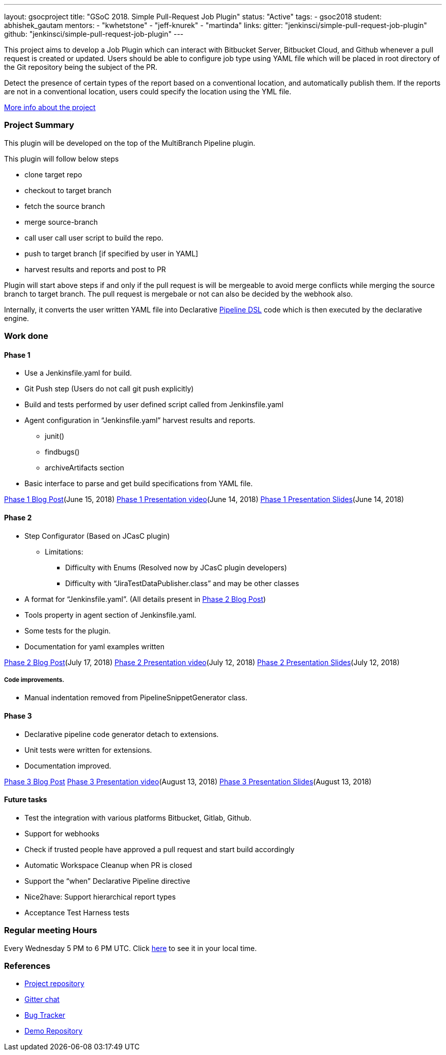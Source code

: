 ---
layout: gsocproject
title: "GSoC 2018. Simple Pull-Request Job Plugin"
status: "Active"
tags:
- gsoc2018
student: abhishek_gautam
mentors:
- "kwhetstone"
- "jeff-knurek"
- "martinda"
links:
  gitter: "jenkinsci/simple-pull-request-job-plugin"
  github: "jenkinsci/simple-pull-request-job-plugin"
---

This project aims to develop a Job Plugin
which can interact with Bitbucket Server, Bitbucket Cloud, and Github
whenever a pull request is created or updated.
Users should be able to configure job type using YAML file
which will be placed in root directory of the Git repository being the subject of the PR.

Detect the presence of certain types of the report based on a conventional location,
and automatically publish them.
If the reports are not in a conventional location,
users could specify the location using the YML file.

link:https://docs.google.com/document/d/1cuC0AvQG3e4GCjIoCwK3J0tcJVAz1eNDKV8d_zXxlO8/edit[More info about the project]

=== Project Summary
This plugin will be developed on the top of the MultiBranch Pipeline plugin.

.This plugin will follow below steps
* clone target repo
* checkout to target branch
* fetch the source branch
* merge source-branch
* call user call user script to build the repo.
* push to target branch [if specified by user in YAML]
* harvest results and reports and post to PR

Plugin will start above steps if and only if the pull request is will be
mergeable to avoid merge conflicts while merging the source branch to target
branch. The pull request is mergebale or not can also be decided by the webhook also.

Internally, it converts the user written YAML file into Declarative link:https://jenkins.io/doc/book/pipeline/[Pipeline DSL] code which is then executed by the declarative engine.

=== Work done

==== Phase 1
* Use a Jenkinsfile.yaml for build.
* Git Push step (Users do not call git push explicitly)
* Build and tests performed by user defined script called from Jenkinsfile.yaml
* Agent configuration in “Jenkinsfile.yaml”
harvest results and reports.
** junit()
** findbugs()
** archiveArtifacts section
* Basic interface to parse and get build specifications from YAML file.

link:https://jenkins.io/blog/2018/06/15/simple-pull-request-plugin/[Phase 1 Blog Post](June 15, 2018)
link:https://www.youtube.com/watch?v=qWHM8S0fzUw[Phase 1 Presentation video](June 14, 2018)
link:https://speakerdeck.com/gautamabhishek46/simple-pull-request-plugin-gsoc-2018-phase-1-evaluation[Phase 1 Presentation Slides](June 14, 2018)

==== Phase 2

* Step Configurator (Based on JCasC plugin)
** Limitations:
*** Difficulty with Enums (Resolved now by JCasC plugin developers)
*** Difficulty with “JiraTestDataPublisher.class” and may be other classes
* A format for “Jenkinsfile.yaml”. (All details present in link:https://jenkins.io/blog/2018/07/17/simple-pull-request-plugin/[Phase 2 Blog Post])
* Tools property in agent section of Jenkinsfile.yaml.
* Some tests for the plugin.
* Documentation for yaml examples written

link:https://jenkins.io/blog/2018/07/17/simple-pull-request-plugin/[Phase 2 Blog Post](July 17, 2018)
link:https://www.youtube.com/watch?v=tuTODhJOTBU&t=3229s[Phase 2 Presentation video](July 12, 2018)
link:https://www.slideshare.net/AbhishekGautam185/yaml-as-pipeline-gsoc-218-phase-2-evaluation[Phase 2 Presentation Slides](July 12, 2018)

===== Code improvements.
* Manual indentation removed from PipelineSnippetGenerator class.

==== Phase 3
* Declarative pipeline code generator detach to extensions.
* Unit tests were written for extensions.
* Documentation improved.

link:/blog/2018/08/14/simple-pull-request-plugin-final-evaluation/[Phase 3 Blog Post]
link:https://www.youtube.com/watch?v=GGEtN4nbtng[Phase 3 Presentation video](August 13, 2018)
link:https://speakerdeck.com/gautamabhishek46/yaml-as-pipeline-gsoc-2108-phase-3-evaluation[Phase 3 Presentation Slides](August 13, 2018)


==== Future tasks

* Test the integration with various platforms Bitbucket, Gitlab, Github.
* Support for webhooks
* Check if trusted people have approved a pull request and start build accordingly
* Automatic Workspace Cleanup when PR is closed
* Support the “when” Declarative Pipeline directive
* Nice2have: Support hierarchical report types
* Acceptance Test Harness tests

=== Regular meeting Hours
Every Wednesday 5 PM to 6 PM UTC. Click
link:https://www.timeanddate.com/worldclock/fixedtime.html?msg=Simple+Pull+Request+Plugin+Meeting+Hours&iso=20180523T17&ah=1[here]
to see it in your local time.


=== References

* link:https://github.com/jenkinsci/simple-pull-request-job-plugin[Project repository]
* link:https://gitter.im/jenkinsci/simple-pull-request-job-plugin?utm_source=share-link&utm_medium=link&utm_campaign=share-link[Gitter chat]
* link:https://issues.jenkins-ci.org/issues/?jql=project%20%3D%20Jenkins%20AND%20component%20%3D%20simple-pull-request-job-plugin[Bug Tracker]
* link:https://github.com/gautamabhishek46/dummy[Demo Repository]
